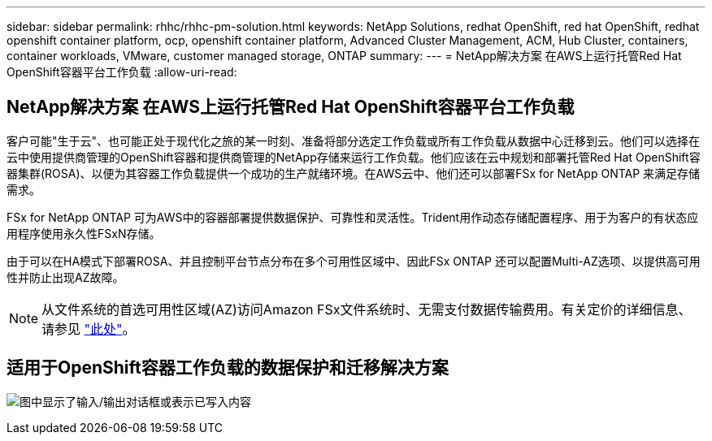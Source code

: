---
sidebar: sidebar 
permalink: rhhc/rhhc-pm-solution.html 
keywords: NetApp Solutions, redhat OpenShift, red hat OpenShift, redhat openshift container platform, ocp, openshift container platform, Advanced Cluster Management, ACM, Hub Cluster, containers, container workloads, VMware, customer managed storage, ONTAP 
summary:  
---
= NetApp解决方案 在AWS上运行托管Red Hat OpenShift容器平台工作负载
:allow-uri-read: 




== NetApp解决方案 在AWS上运行托管Red Hat OpenShift容器平台工作负载

[role="lead"]
客户可能"生于云"、也可能正处于现代化之旅的某一时刻、准备将部分选定工作负载或所有工作负载从数据中心迁移到云。他们可以选择在云中使用提供商管理的OpenShift容器和提供商管理的NetApp存储来运行工作负载。他们应该在云中规划和部署托管Red Hat OpenShift容器集群(ROSA)、以便为其容器工作负载提供一个成功的生产就绪环境。在AWS云中、他们还可以部署FSx for NetApp ONTAP 来满足存储需求。

FSx for NetApp ONTAP 可为AWS中的容器部署提供数据保护、可靠性和灵活性。Trident用作动态存储配置程序、用于为客户的有状态应用程序使用永久性FSxN存储。

由于可以在HA模式下部署ROSA、并且控制平台节点分布在多个可用性区域中、因此FSx ONTAP 还可以配置Multi-AZ选项、以提供高可用性并防止出现AZ故障。


NOTE: 从文件系统的首选可用性区域(AZ)访问Amazon FSx文件系统时、无需支付数据传输费用。有关定价的详细信息、请参见 link:https://aws.amazon.com/fsx/netapp-ontap/pricing/["此处"]。



== 适用于OpenShift容器工作负载的数据保护和迁移解决方案

image:rhhc-rosa-with-fsxn.png["图中显示了输入/输出对话框或表示已写入内容"]
